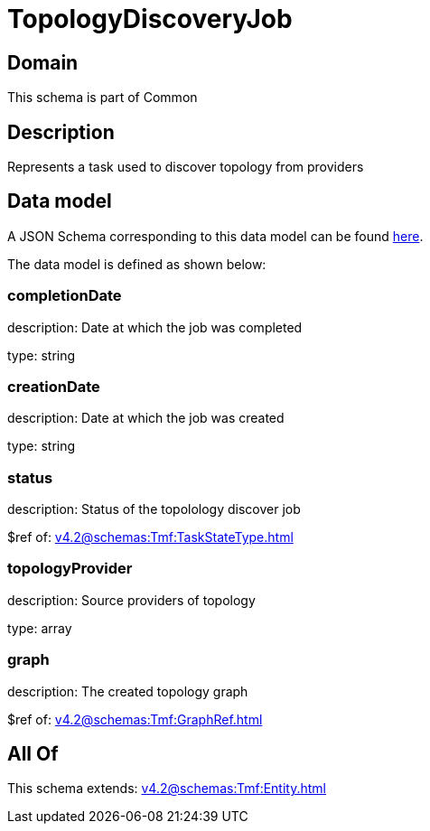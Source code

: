 = TopologyDiscoveryJob

[#domain]
== Domain

This schema is part of Common

[#description]
== Description

Represents a task used to discover topology from providers


[#data_model]
== Data model

A JSON Schema corresponding to this data model can be found https://tmforum.org[here].

The data model is defined as shown below:


=== completionDate
description: Date at which the job was completed

type: string


=== creationDate
description: Date at which the job was created

type: string


=== status
description: Status of the topolology discover job

$ref of: xref:v4.2@schemas:Tmf:TaskStateType.adoc[]


=== topologyProvider
description: Source providers of topology

type: array


=== graph
description: The created topology graph

$ref of: xref:v4.2@schemas:Tmf:GraphRef.adoc[]


[#all_of]
== All Of

This schema extends: xref:v4.2@schemas:Tmf:Entity.adoc[]
